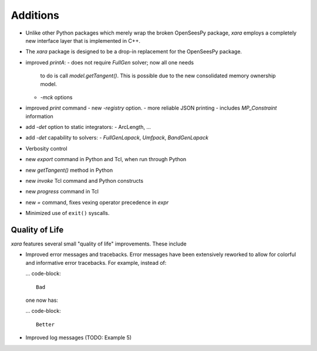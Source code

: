 Additions
^^^^^^^^^



- Unlike other Python packages which merely wrap the broken OpenSeesPy package, *xara* employs a completely new interface layer that is implemented in C++.

- The *xara* package is designed to be a drop-in replacement for the OpenSeesPy package.
- improved `printA`:
  - does not require `FullGen` solver; now all one needs
    to do is call `model.getTangent()`. This is possible due to the
    new consolidated memory ownership model.
  - `-mck` options


- improved `print` command
  - new `-registry` option.
  - more reliable JSON printing
  - includes `MP_Constraint` information

- add `-det` option to static integrators:
  - ArcLength, ...

- add `-det` capability to solvers:
  - `FullGenLapack`, `Umfpack`, `BandGenLapack`

- Verbosity control

- new `export` command in Python and Tcl, when run through Python
- new `getTangent()` method in Python
- new `invoke` Tcl command and Python constructs
- new `progress` command in Tcl
- new `=` command, fixes vexing operator precedence in `expr`

- Minimized use of ``exit()`` syscalls.


Quality of Life
---------------

*xara* features several small "quality of life" improvements. These include

* Improved error messages and tracebacks. Error messages have been extensively reworked to allow for colorful and informative error tracebacks. 
  For example, instead of:

  ... code-block::

      Bad

  one now has:

  ... code-block::

      Better

* Improved log messages (TODO: Example 5)


